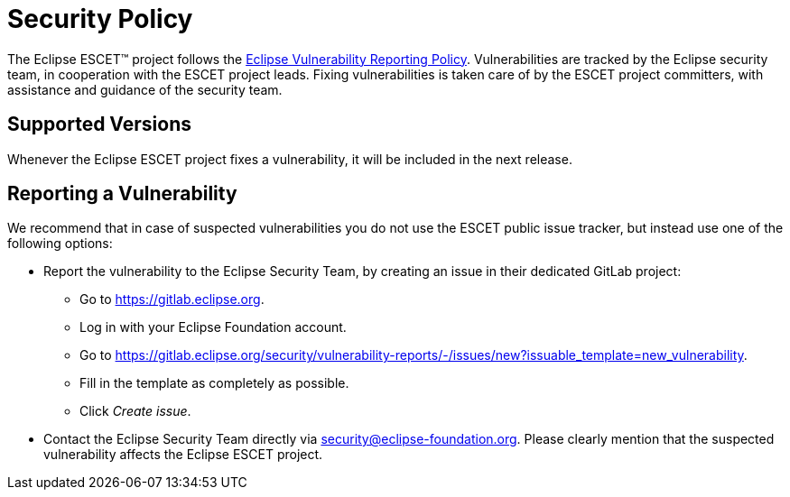 = Security Policy

The Eclipse ESCET(TM) project follows the https://www.eclipse.org/security/policy.php[Eclipse Vulnerability Reporting Policy].
Vulnerabilities are tracked by the Eclipse security team, in cooperation with the ESCET project leads.
Fixing vulnerabilities is taken care of by the ESCET project committers, with assistance and guidance of the security team.

== Supported Versions

Whenever the Eclipse ESCET project fixes a vulnerability, it will be included in the next release.

== Reporting a Vulnerability

We recommend that in case of suspected vulnerabilities you do not use the ESCET public issue tracker, but instead use one of the following options:

* Report the vulnerability to the Eclipse Security Team, by creating an issue in their dedicated GitLab project:
** Go to https://gitlab.eclipse.org.
** Log in with your Eclipse Foundation account.
** Go to https://gitlab.eclipse.org/security/vulnerability-reports/-/issues/new?issuable_template=new_vulnerability.
** Fill in the template as completely as possible.
** Click _Create issue_.

* Contact the Eclipse Security Team directly via security@eclipse-foundation.org.
Please clearly mention that the suspected vulnerability affects the Eclipse ESCET project.
